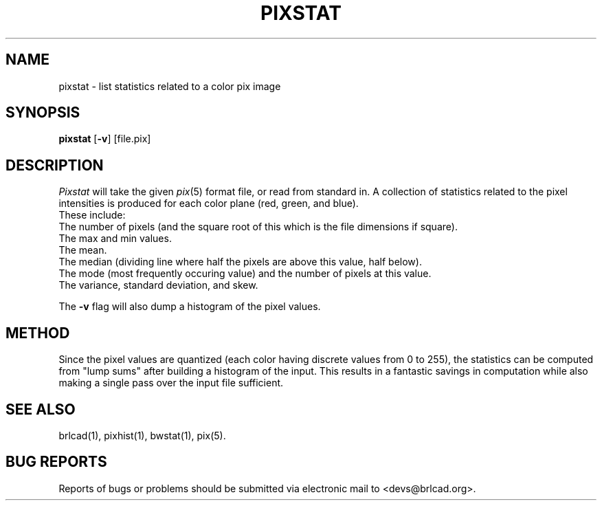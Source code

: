 .TH PIXSTAT 1 BRL-CAD
.\"                      P I X S T A T . 1
.\" BRL-CAD
.\"
.\" Copyright (c) 2005-2008 United States Government as represented by
.\" the U.S. Army Research Laboratory.
.\"
.\" Redistribution and use in source (Docbook format) and 'compiled'
.\" forms (PDF, PostScript, HTML, RTF, etc), with or without
.\" modification, are permitted provided that the following conditions
.\" are met:
.\"
.\" 1. Redistributions of source code (Docbook format) must retain the
.\" above copyright notice, this list of conditions and the following
.\" disclaimer.
.\"
.\" 2. Redistributions in compiled form (transformed to other DTDs,
.\" converted to PDF, PostScript, HTML, RTF, and other formats) must
.\" reproduce the above copyright notice, this list of conditions and
.\" the following disclaimer in the documentation and/or other
.\" materials provided with the distribution.
.\"
.\" 3. The name of the author may not be used to endorse or promote
.\" products derived from this documentation without specific prior
.\" written permission.
.\"
.\" THIS DOCUMENTATION IS PROVIDED BY THE AUTHOR AS IS'' AND ANY
.\" EXPRESS OR IMPLIED WARRANTIES, INCLUDING, BUT NOT LIMITED TO, THE
.\" IMPLIED WARRANTIES OF MERCHANTABILITY AND FITNESS FOR A PARTICULAR
.\" PURPOSE ARE DISCLAIMED. IN NO EVENT SHALL THE AUTHOR BE LIABLE FOR
.\" ANY DIRECT, INDIRECT, INCIDENTAL, SPECIAL, EXEMPLARY, OR
.\" CONSEQUENTIAL DAMAGES (INCLUDING, BUT NOT LIMITED TO, PROCUREMENT
.\" OF SUBSTITUTE GOODS OR SERVICES; LOSS OF USE, DATA, OR PROFITS; OR
.\" BUSINESS INTERRUPTION) HOWEVER CAUSED AND ON ANY THEORY OF
.\" LIABILITY, WHETHER IN CONTRACT, STRICT LIABILITY, OR TORT
.\" (INCLUDING NEGLIGENCE OR OTHERWISE) ARISING IN ANY WAY OUT OF THE
.\" USE OF THIS DOCUMENTATION, EVEN IF ADVISED OF THE POSSIBILITY OF
.\" SUCH DAMAGE.
.\"
.\".\".\"
.SH NAME
pixstat \- list statistics related to a color pix image
.SH SYNOPSIS
.B pixstat
.RB [ \-v ]
[file.pix]
.SH DESCRIPTION
.I Pixstat
will take the given
.IR pix (5)
format file,
or read from standard in.  A collection of statistics
related to the pixel intensities is produced for each color
plane (red, green, and blue).
.br
These include:
.br
The number of pixels (and the square root of this which is the
file dimensions if square).
.br
The max and min values.
.br
The mean.
.br
The median (dividing line where half the pixels are above this
value, half below).
.br
The mode (most frequently occuring value) and
the number of pixels at this value.
.br
The variance, standard deviation, and skew.
.PP
The
.B \-v
flag will also dump a histogram of the pixel values.
.SH METHOD
Since the pixel values are quantized (each color having discrete values
from 0 to 255), the statistics can be computed from "lump sums" after
building a histogram of the input.  This results in a fantastic
savings in computation while also making a single pass over the input
file sufficient.
.SH "SEE ALSO"
brlcad(1), pixhist(1), bwstat(1), pix(5).
.SH "BUG REPORTS"
Reports of bugs or problems should be submitted via electronic
mail to <devs@brlcad.org>.
